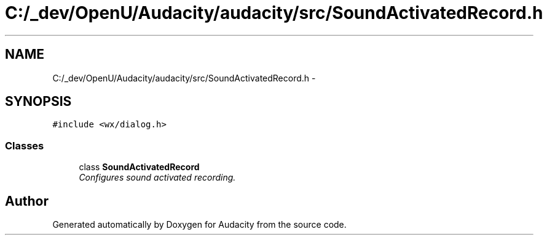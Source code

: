 .TH "C:/_dev/OpenU/Audacity/audacity/src/SoundActivatedRecord.h" 3 "Thu Apr 28 2016" "Audacity" \" -*- nroff -*-
.ad l
.nh
.SH NAME
C:/_dev/OpenU/Audacity/audacity/src/SoundActivatedRecord.h \- 
.SH SYNOPSIS
.br
.PP
\fC#include <wx/dialog\&.h>\fP
.br

.SS "Classes"

.in +1c
.ti -1c
.RI "class \fBSoundActivatedRecord\fP"
.br
.RI "\fIConfigures sound activated recording\&. \fP"
.in -1c
.SH "Author"
.PP 
Generated automatically by Doxygen for Audacity from the source code\&.
